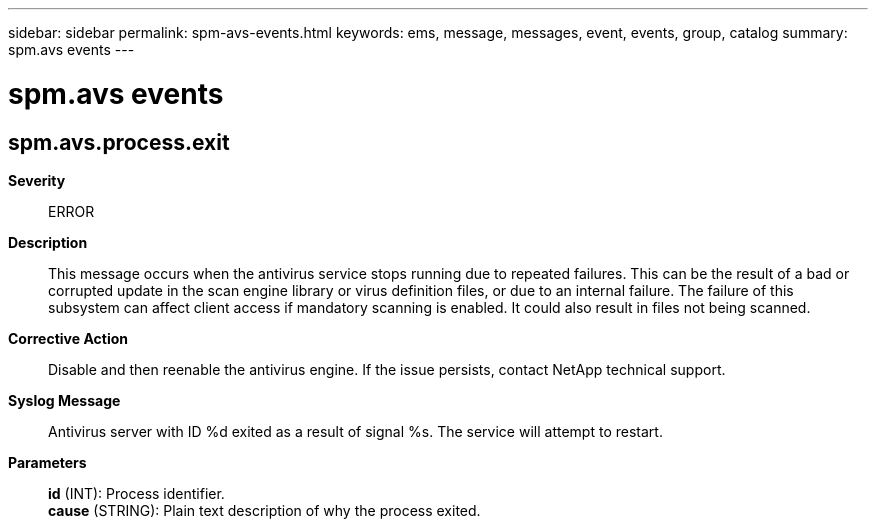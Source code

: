 ---
sidebar: sidebar
permalink: spm-avs-events.html
keywords: ems, message, messages, event, events, group, catalog
summary: spm.avs events
---

= spm.avs events
:toclevels: 1
:hardbreaks:
:nofooter:
:icons: font
:linkattrs:
:imagesdir: ./media/

== spm.avs.process.exit
*Severity*::
ERROR
*Description*::
This message occurs when the antivirus service stops running due to repeated failures. This can be the result of a bad or corrupted update in the scan engine library or virus definition files, or due to an internal failure. The failure of this subsystem can affect client access if mandatory scanning is enabled. It could also result in files not being scanned.
*Corrective Action*::
Disable and then reenable the antivirus engine. If the issue persists, contact NetApp technical support.
*Syslog Message*::
Antivirus server with ID %d exited as a result of signal %s. The service will attempt to restart.
*Parameters*::
*id* (INT): Process identifier.
*cause* (STRING): Plain text description of why the process exited.
